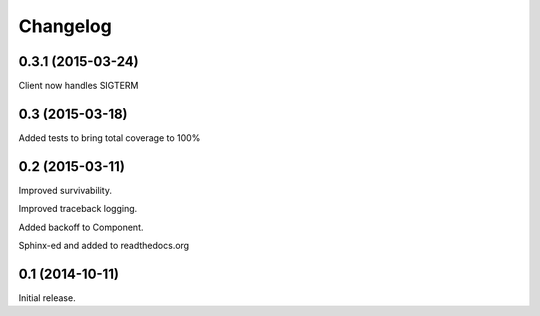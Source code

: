 .. _changelog:

Changelog
=========

0.3.1 (2015-03-24)
------------------

Client now handles SIGTERM


0.3 (2015-03-18)
------------------

Added tests to bring total coverage to 100%


0.2 (2015-03-11)
------------------

Improved survivability.

Improved traceback logging.

Added backoff to Component.

Sphinx-ed and added to readthedocs.org


0.1 (2014-10-11)
------------------

Initial release.